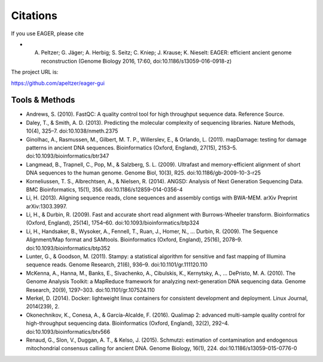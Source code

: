 Citations
---------

.. _citations:
If you use EAGER, please cite

- A. Peltzer; G. Jäger; A. Herbig; S. Seitz; C. Kniep; J. Krause; K. Nieselt: EAGER: efficient ancient genome reconstruction (Genome Biology 2016, 17:60, doi:10.1186/s13059-016-0918-z)

The project URL is:

https://github.com/apeltzer/eager-gui

Tools & Methods
~~~~~~~~~~~~~~~

* Andrews, S. (2010). FastQC: A quality control tool for high throughput sequence data. Reference Source.
* Daley, T., & Smith, A. D. (2013). Predicting the molecular complexity of sequencing libraries. Nature Methods, 10(4), 325–7. doi:10.1038/nmeth.2375
* Ginolhac, A., Rasmussen, M., Gilbert, M. T. P., Willerslev, E., & Orlando, L. (2011). mapDamage: testing for damage patterns in ancient DNA sequences. Bioinformatics (Oxford, England), 27(15), 2153–5. doi:10.1093/bioinformatics/btr347
* Langmead, B., Trapnell, C., Pop, M., & Salzberg, S. L. (2009). Ultrafast and memory-efficient alignment of short DNA sequences to the human genome. Genome Biol, 10(3), R25. doi:10.1186/gb-2009-10-3-r25
* Korneliussen, T. S., Albrechtsen, A., & Nielsen, R. (2014). ANGSD: Analysis of Next Generation Sequencing Data. BMC Bioinformatics, 15(1), 356. doi:10.1186/s12859-014-0356-4
* Li, H. (2013). Aligning sequence reads, clone sequences and assembly contigs with BWA-MEM. arXiv Preprint arXiv:1303.3997.
* Li, H., & Durbin, R. (2009). Fast and accurate short read alignment with Burrows-Wheeler transform. Bioinformatics (Oxford, England), 25(14), 1754–60. doi:10.1093/bioinformatics/btp324
* Li, H., Handsaker, B., Wysoker, A., Fennell, T., Ruan, J., Homer, N., … Durbin, R. (2009). The Sequence Alignment/Map format and SAMtools. Bioinformatics (Oxford, England), 25(16), 2078–9. doi:10.1093/bioinformatics/btp352
* Lunter, G., & Goodson, M. (2011). Stampy: a statistical algorithm for sensitive and fast mapping of Illumina sequence reads. Genome Research, 21(6), 936–9. doi:10.1101/gr.111120.110
* McKenna, A., Hanna, M., Banks, E., Sivachenko, A., Cibulskis, K., Kernytsky, A., … DePristo, M. A. (2010). The Genome Analysis Toolkit: a MapReduce framework for analyzing next-generation DNA sequencing data. Genome Research, 20(9), 1297–303. doi:10.1101/gr.107524.110
* Merkel, D. (2014). Docker: lightweight linux containers for consistent development and deployment. Linux Journal, 2014(239), 2.
* Okonechnikov, K., Conesa, A., & García-Alcalde, F. (2016). Qualimap 2: advanced multi-sample quality control for high-throughput sequencing data. Bioinformatics (Oxford, England), 32(2), 292–4. doi:10.1093/bioinformatics/btv566
* Renaud, G., Slon, V., Duggan, A. T., & Kelso, J. (2015). Schmutzi: estimation of contamination and endogenous mitochondrial consensus calling for ancient DNA. Genome Biology, 16(1), 224. doi:10.1186/s13059-015-0776-0
